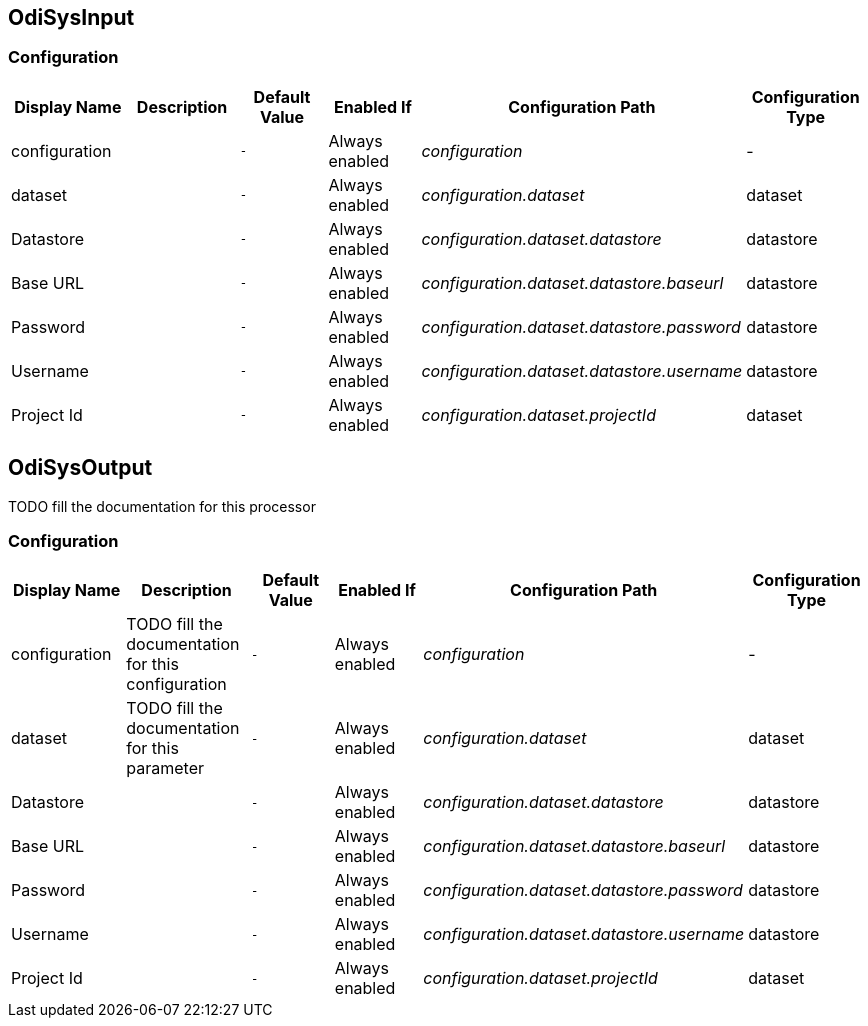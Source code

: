 //component_start:OdiSysInput

== OdiSysInput



//configuration_start

=== Configuration

[cols="d,d,m,a,e,d",options="header"]
|===
|Display Name|Description|Default Value|Enabled If|Configuration Path|Configuration Type
|configuration||-|Always enabled|configuration|-
|dataset||-|Always enabled|configuration.dataset|dataset
|Datastore||-|Always enabled|configuration.dataset.datastore|datastore
|Base URL||-|Always enabled|configuration.dataset.datastore.baseurl|datastore
|Password||-|Always enabled|configuration.dataset.datastore.password|datastore
|Username||-|Always enabled|configuration.dataset.datastore.username|datastore
|Project Id||-|Always enabled|configuration.dataset.projectId|dataset
|===

//configuration_end

//component_end:OdiSysInput

//component_start:OdiSysOutput

== OdiSysOutput

TODO fill the documentation for this processor

//configuration_start

=== Configuration

[cols="d,d,m,a,e,d",options="header"]
|===
|Display Name|Description|Default Value|Enabled If|Configuration Path|Configuration Type
|configuration|TODO fill the documentation for this configuration|-|Always enabled|configuration|-
|dataset|TODO fill the documentation for this parameter|-|Always enabled|configuration.dataset|dataset
|Datastore||-|Always enabled|configuration.dataset.datastore|datastore
|Base URL||-|Always enabled|configuration.dataset.datastore.baseurl|datastore
|Password||-|Always enabled|configuration.dataset.datastore.password|datastore
|Username||-|Always enabled|configuration.dataset.datastore.username|datastore
|Project Id||-|Always enabled|configuration.dataset.projectId|dataset
|===

//configuration_end

//component_end:OdiSysOutput

